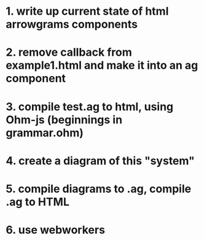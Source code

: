 * 1. write up current state of html arrowgrams components
* 2. remove callback from example1.html and make it into an ag component
* 3. compile test.ag to html, using Ohm-js (beginnings in grammar.ohm)
* 4. create a diagram of this "system"
* 5. compile diagrams to .ag, compile .ag to HTML
* 6. use webworkers



